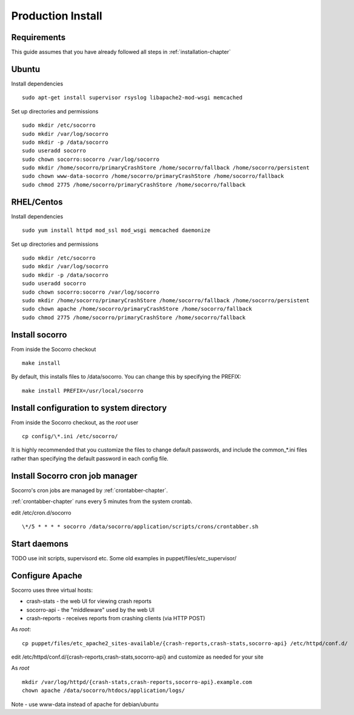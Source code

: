 .. index:: prodinstall

.. _prodinstall-chapter:

Production Install
======================================

Requirements
````````````

This guide assumes that you have already followed all steps in :ref:`installation-chapter`

Ubuntu
````````````
Install dependencies
::
  sudo apt-get install supervisor rsyslog libapache2-mod-wsgi memcached

Set up directories and permissions
::
  sudo mkdir /etc/socorro
  sudo mkdir /var/log/socorro
  sudo mkdir -p /data/socorro
  sudo useradd socorro
  sudo chown socorro:socorro /var/log/socorro
  sudo mkdir /home/socorro/primaryCrashStore /home/socorro/fallback /home/socorro/persistent
  sudo chown www-data-socorro /home/socorro/primaryCrashStore /home/socorro/fallback
  sudo chmod 2775 /home/socorro/primaryCrashStore /home/socorro/fallback


RHEL/Centos
````````````
Install dependencies
::
  sudo yum install httpd mod_ssl mod_wsgi memcached daemonize

Set up directories and permissions
::
  sudo mkdir /etc/socorro
  sudo mkdir /var/log/socorro
  sudo mkdir -p /data/socorro
  sudo useradd socorro
  sudo chown socorro:socorro /var/log/socorro
  sudo mkdir /home/socorro/primaryCrashStore /home/socorro/fallback /home/socorro/persistent
  sudo chown apache /home/socorro/primaryCrashStore /home/socorro/fallback
  sudo chmod 2775 /home/socorro/primaryCrashStore /home/socorro/fallback


Install socorro
````````````
From inside the Socorro checkout
::
  make install

By default, this installs files to /data/socorro. You can change this by 
specifying the PREFIX:
::
  make install PREFIX=/usr/local/socorro

Install configuration to system directory
````````````
From inside the Socorro checkout, as the *root* user
::
  cp config/\*.ini /etc/socorro/

It is highly recommended that you customize the files
to change default passwords, and include the common_*.ini files
rather than specifying the default password in each config file.

Install Socorro cron job manager
````````````
Socorro's cron jobs are managed by :ref:`crontabber-chapter`.

:ref:`crontabber-chapter` runs every 5 minutes from the system crontab.

edit /etc/cron.d/socorro 
::
  \*/5 * * * * socorro /data/socorro/application/scripts/crons/crontabber.sh


Start daemons
````````````

TODO use init scripts, supervisord etc.
Some old examples in puppet/files/etc_supervisor/

Configure Apache
````````````
Socorro uses three virtual hosts:

* crash-stats   - the web UI for viewing crash reports
* socorro-api   - the "middleware" used by the web UI 
* crash-reports - receives reports from crashing clients (via HTTP POST)

As *root*:
::
  cp puppet/files/etc_apache2_sites-available/{crash-reports,crash-stats,socorro-api} /etc/httpd/conf.d/

edit /etc/httpd/conf.d/{crash-reports,crash-stats,socorro-api} and customize
as needed for your site

As *root*
::
  mkdir /var/log/httpd/{crash-stats,crash-reports,socorro-api}.example.com
  chown apache /data/socorro/htdocs/application/logs/

Note - use www-data instead of apache for debian/ubuntu


